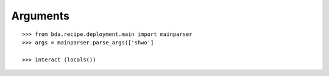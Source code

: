 Arguments
=========

::

    >>> from bda.recipe.deployment.main import mainparser
    >>> args = mainparser.parse_args(['shwo']
    
    >>> interact (locals())